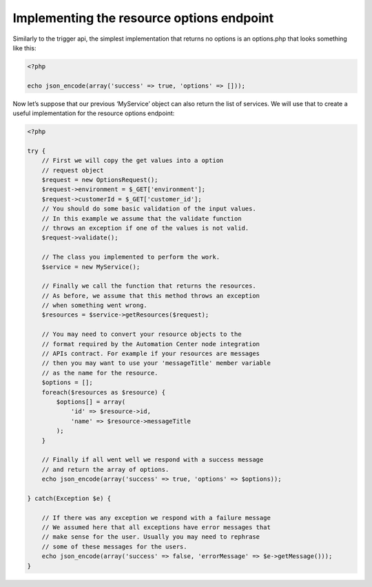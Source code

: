Implementing the resource options endpoint
==========================================

Similarly to the trigger api, the simplest implementation that returns no options is an options.php that looks something like this:

.. code-block:: json

   <?php

   echo json_encode(array('success' => true, 'options' => []));

Now let’s suppose that our previous ‘MyService’ object can also return the list of services. We will use that to create a useful implementation for the resource options endpoint:

.. code-block:: json

   <?php
   
   try {
       // First we will copy the get values into a option
       // request object
       $request = new OptionsRequest();
       $request->environment = $_GET['environment'];
       $request->customerId = $_GET['customer_id'];
       // You should do some basic validation of the input values.
       // In this example we assume that the validate function
       // throws an exception if one of the values is not valid.
       $request->validate();
   
       // The class you implemented to perform the work.
       $service = new MyService();
   
       // Finally we call the function that returns the resources.
       // As before, we assume that this method throws an exception
       // when something went wrong.
       $resources = $service->getResources($request);
   
       // You may need to convert your resource objects to the
       // format required by the Automation Center node integration
       // APIs contract. For example if your resources are messages
       // then you may want to use your 'messageTitle' member variable
       // as the name for the resource.
       $options = [];
       foreach($resources as $resource) {
           $options[] = array(
               'id' => $resource->id,
               'name' => $resource->messageTitle
           );
       }
   
       // Finally if all went well we respond with a success message
       // and return the array of options.
       echo json_encode(array('success' => true, 'options' => $options));
   
   } catch(Exception $e) {
   
       // If there was any exception we respond with a failure message
       // We assumed here that all exceptions have error messages that
       // make sense for the user. Usually you may need to rephrase
       // some of these messages for the users.
       echo json_encode(array('success' => false, 'errorMessage' => $e->getMessage()));
   }
